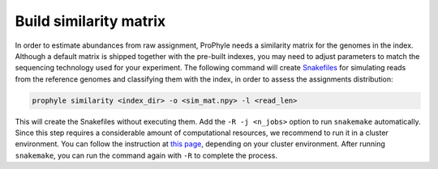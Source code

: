 .. _similarity:

Build similarity matrix
=======================

In order to estimate abundances from raw assignment, ProPhyle needs a similarity
matrix for the genomes in the index. Although a default matrix is shipped
together with the pre-built indexes, you may need to adjust parameters to match
the sequencing technology used for your experiment. The following command will
create `Snakefiles <https://snakemake.readthedocs.io/en/stable/>`_ for simulating
reads from the reference genomes and classifying them with the index, in order to
assess the assignments distribution:

.. code-block:: bash

	prophyle similarity <index_dir> -o <sim_mat.npy> -l <read_len>

This will create the Snakefiles without executing them. Add the ``-R -j <n_jobs>``
option to run ``snakemake`` automatically.
Since this step requires a considerable amount of computational resources, we
recommend to run it in a cluster environment. You can follow the instruction at
`this page <https://snakemake.readthedocs.io/en/stable/executable.html?highlight=cluster#cluster-execution>`_,
depending on your cluster environment.
After running ``snakemake``, you can run the command again with ``-R`` to complete
the process.

